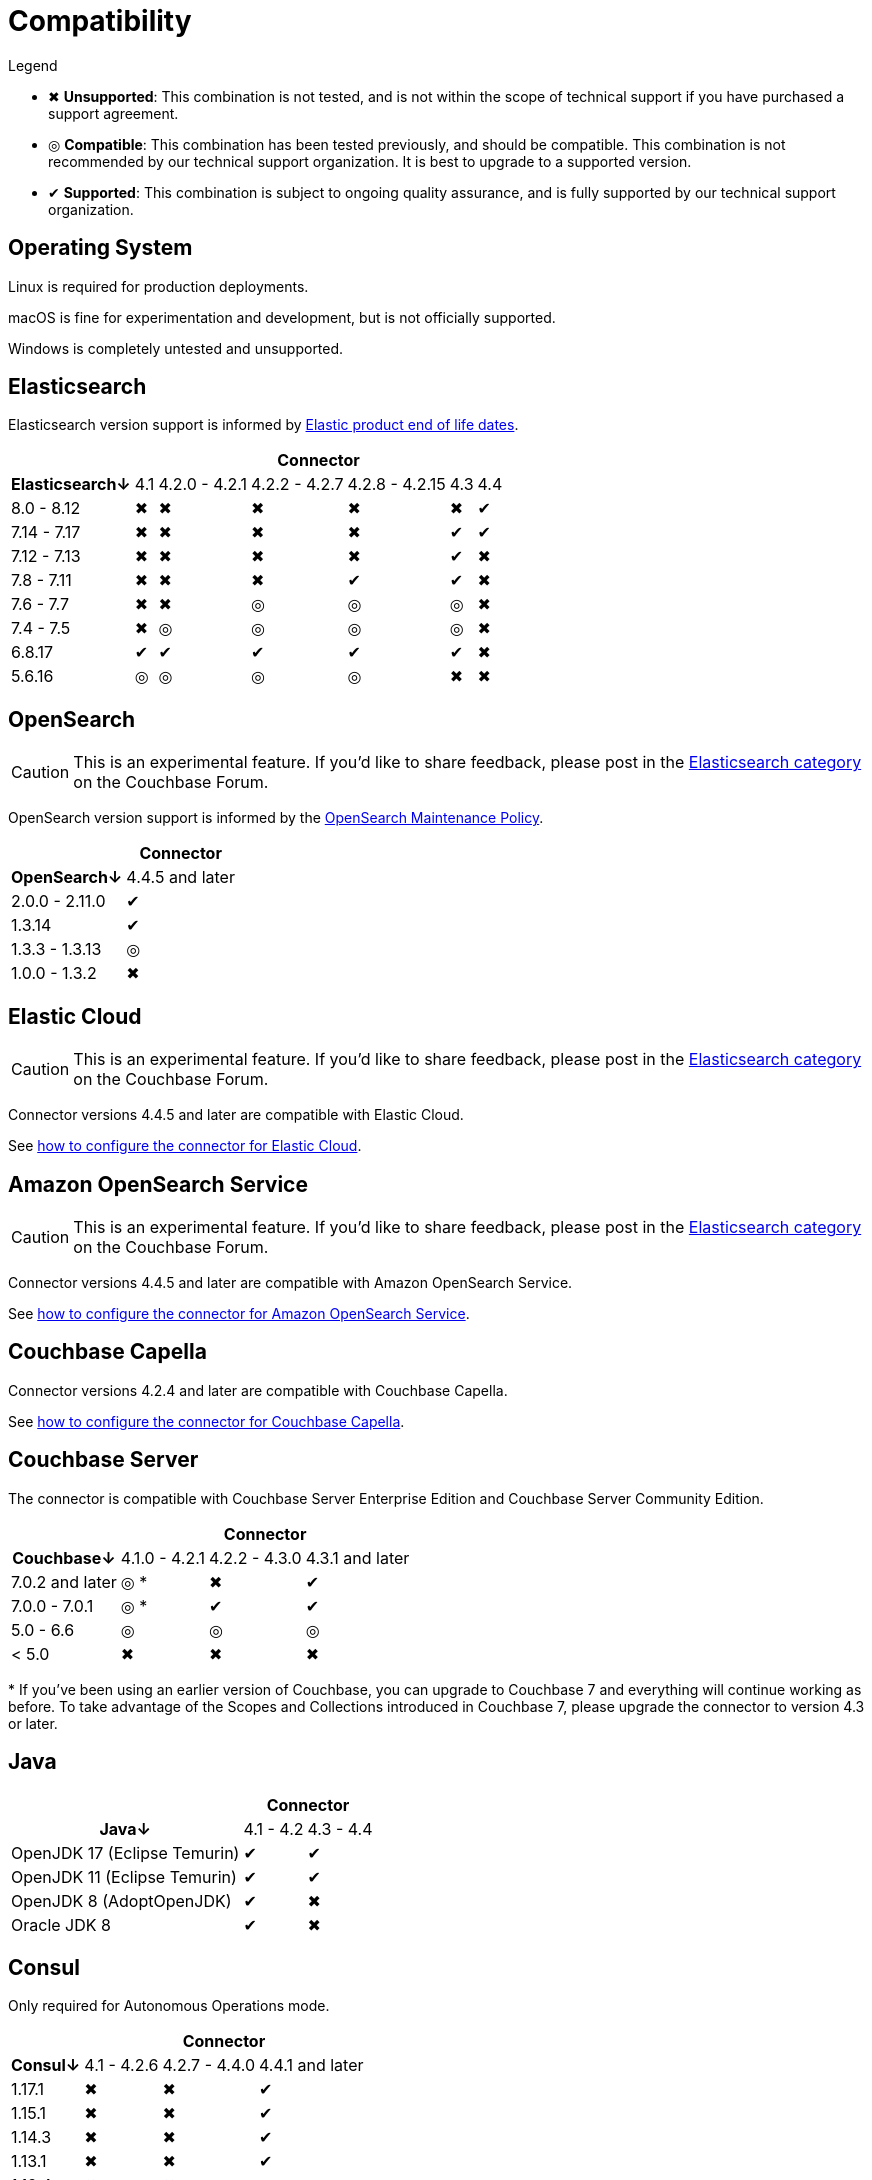 = Compatibility

.Legend
* ✖ *Unsupported*: This combination is not tested, and is not within the scope of technical support if you have purchased a support agreement.

* ◎ *Compatible*: This combination has been tested previously, and should be compatible.
This combination is not recommended by our technical support organization.
It is best to upgrade to a supported version.

* ✔ *Supported*: This combination is subject to ongoing quality assurance, and is fully supported by our technical support organization.

== Operating System

Linux is required for production deployments.

macOS is fine for experimentation and development, but is not officially supported.

Windows is completely untested and unsupported.

== Elasticsearch

Elasticsearch version support is informed by https://www.elastic.co/support/eol[Elastic product end of life dates].

[%autowidth,cols="^,6*^"]
|===
 |             6+h| Connector
h| Elasticsearch↓ | 4.1 | 4.2.0 - 4.2.1 | 4.2.2 - 4.2.7 | 4.2.8 - 4.2.15 | 4.3 | 4.4
 | 8.0 - 8.12     | ✖   | ✖             | ✖             | ✖              | ✖   | ✔
 | 7.14 - 7.17    | ✖   | ✖             | ✖             | ✖              | ✔   | ✔
 | 7.12 - 7.13    | ✖   | ✖             | ✖             | ✖              | ✔   | ✖
 | 7.8 - 7.11     | ✖   | ✖             | ✖             | ✔              | ✔   | ✖
 | 7.6 - 7.7      | ✖   | ✖             | ◎             | ◎              | ◎   | ✖
 | 7.4 - 7.5      | ✖   | ◎             | ◎             | ◎              | ◎   | ✖
 | 6.8.17         | ✔   | ✔             | ✔             | ✔              | ✔   | ✖
 | 5.6.16         | ◎   | ◎             | ◎             | ◎              | ✖   | ✖
|===

== OpenSearch

CAUTION: This is an experimental feature.
If you'd like to share feedback, please post in the https://forums.couchbase.com/c/elasticsearch-connector/36[Elasticsearch category] on the Couchbase Forum.

OpenSearch version support is informed by the https://opensearch.org/releases.html#maintenance-policy[OpenSearch Maintenance Policy].

[%autowidth,cols="^,1*^"]
|===
 |             1+h| Connector
h| OpenSearch↓    | 4.4.5 and later
 | 2.0.0 - 2.11.0 | ✔
 | 1.3.14         | ✔
 | 1.3.3 - 1.3.13 | ◎
 | 1.0.0 - 1.3.2  | ✖
|===

[[elastic-cloud]]
== Elastic Cloud

CAUTION: This is an experimental feature.
If you'd like to share feedback, please post in the https://forums.couchbase.com/c/elasticsearch-connector/36[Elasticsearch category] on the Couchbase Forum.

Connector versions 4.4.5 and later are compatible with Elastic Cloud.

See xref:configuration.adoc#elastic-cloud[how to configure the connector for Elastic Cloud].

[[amazon-opensearch-service]]
== Amazon OpenSearch Service

CAUTION: This is an experimental feature.
If you'd like to share feedback, please post in the https://forums.couchbase.com/c/elasticsearch-connector/36[Elasticsearch category] on the Couchbase Forum.

Connector versions 4.4.5 and later are compatible with Amazon OpenSearch Service.

See xref:configuration.adoc#amazon-opensearch-service[how to configure the connector for Amazon OpenSearch Service].

== Couchbase Capella

Connector versions 4.2.4 and later are compatible with Couchbase Capella.

See xref:configuration.adoc#couchbase-capella[how to configure the connector for Couchbase Capella].

== Couchbase Server

The connector is compatible with Couchbase Server Enterprise Edition and Couchbase Server Community Edition.

[%autowidth,cols="^,3*^"]
|===
 |                   3+h| Connector
h| Couchbase↓           | 4.1.0 - 4.2.1 | 4.2.2 - 4.3.0 | 4.3.1 and later
 | 7.0.2 and later      | ◎ *           | ✖             | ✔
 | 7.0.0 - 7.0.1        | ◎ *           | ✔             | ✔
 | 5.0 - 6.6            | ◎             | ◎             | ◎
 | < 5.0                | ✖             | ✖             | ✖
|===
+++*+++ If you've been using an earlier version of Couchbase, you can upgrade to Couchbase 7 and everything will continue working as before.
To take advantage of the Scopes and Collections introduced in Couchbase 7, please upgrade the connector to version 4.3 or later.

== Java

[%autowidth,cols="^,2*^"]
|===
 |                           2+h| Connector
h| Java↓                        | 4.1 - 4.2 | 4.3 - 4.4
 | OpenJDK 17 (Eclipse Temurin) | ✔         | ✔
 | OpenJDK 11 (Eclipse Temurin) | ✔         | ✔
 | OpenJDK 8 (AdoptOpenJDK)     | ✔         | ✖
 | Oracle JDK 8                 | ✔         | ✖
|===


== Consul

Only required for Autonomous Operations mode.

[%autowidth,cols="^,3*^"]
|===
 |         3+h| Connector
h| Consul↓    | 4.1 - 4.2.6  | 4.2.7 - 4.4.0 | 4.4.1 and later
 | 1.17.1     | ✖            | ✖             | ✔
 | 1.15.1     | ✖            | ✖             | ✔
 | 1.14.3     | ✖            | ✖             | ✔
 | 1.13.1     | ✖            | ✖             | ✔
 | 1.12.4     | ✖            | ✖             | ✔
 | 1.11.8     | ✖            | ✖             | ✔
 | 1.10.12    | ✖            | ✖             | ◎
 | 1.9.1      | ✖            | ✔             | ◎
 | 1.5.3      | ✔            | ✔             | ◎
|===
